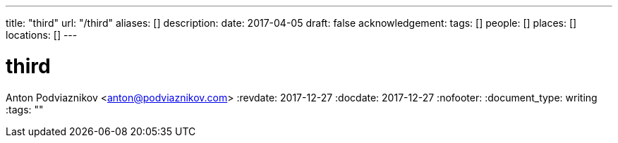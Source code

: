 ---
title: "third"
url: "/third"
aliases: []
description: 
date: 2017-04-05
draft: false
acknowledgement: 
tags: []
people: []
places: []
locations: []
---

= third
Anton Podviaznikov <anton@podviaznikov.com>
:revdate: 2017-12-27
:docdate: 2017-12-27
:nofooter:
:document_type: writing
:tags: ""


